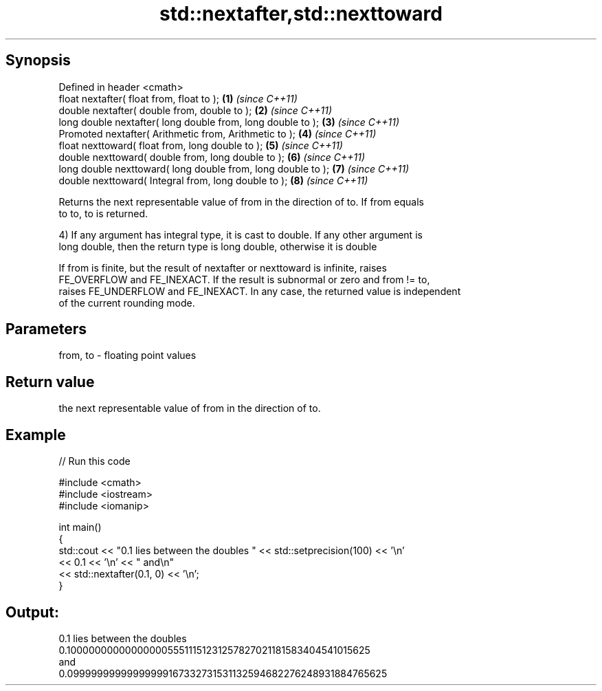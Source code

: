 .TH std::nextafter,std::nexttoward 3 "Jun 28 2014" "2.0 | http://cppreference.com" "C++ Standard Libary"
.SH Synopsis
   Defined in header <cmath>
   float       nextafter( float from, float to );              \fB(1)\fP \fI(since C++11)\fP
   double      nextafter( double from, double to );            \fB(2)\fP \fI(since C++11)\fP
   long double nextafter( long double from, long double to );  \fB(3)\fP \fI(since C++11)\fP
   Promoted    nextafter( Arithmetic from, Arithmetic to );    \fB(4)\fP \fI(since C++11)\fP
   float       nexttoward( float from, long double to );       \fB(5)\fP \fI(since C++11)\fP
   double      nexttoward( double from, long double to );      \fB(6)\fP \fI(since C++11)\fP
   long double nexttoward( long double from, long double to ); \fB(7)\fP \fI(since C++11)\fP
   double      nexttoward( Integral from, long double to );    \fB(8)\fP \fI(since C++11)\fP

   Returns the next representable value of from in the direction of to. If from equals
   to to, to is returned.

   4) If any argument has integral type, it is cast to double. If any other argument is
   long double, then the return type is long double, otherwise it is double

   If from is finite, but the result of nextafter or nexttoward is infinite, raises
   FE_OVERFLOW and FE_INEXACT. If the result is subnormal or zero and from != to,
   raises FE_UNDERFLOW and FE_INEXACT. In any case, the returned value is independent
   of the current rounding mode.

.SH Parameters

   from, to - floating point values

.SH Return value

   the next representable value of from in the direction of to.

.SH Example

   
// Run this code

 #include <cmath>
 #include <iostream>
 #include <iomanip>
  
 int main()
 {
     std::cout << "0.1 lies between the doubles " << std::setprecision(100) << '\\n'
               << 0.1 << '\\n' << " and\\n"
               << std::nextafter(0.1, 0) << '\\n';
 }

.SH Output:

 0.1 lies between the doubles
 0.1000000000000000055511151231257827021181583404541015625
  and
 0.09999999999999999167332731531132594682276248931884765625
